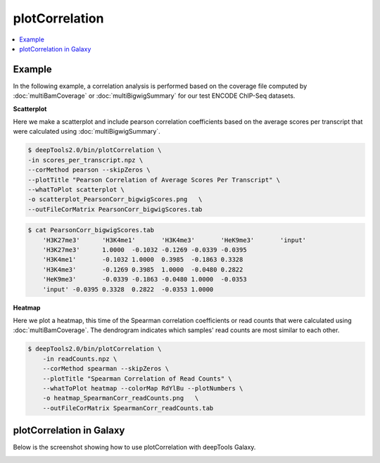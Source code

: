 plotCorrelation
===============

.. contents:: 
    :local:

.. argparse::
   :ref: deeptools.plotCorrelation.parse_arguments
   :prog: plotCorrelation


Example
~~~~~~~~~~~~~~

In the following example, a correlation analysis is performed based on the coverage file computed by :doc:`multiBamCoverage` or :doc:`multiBigwigSummary` for our test ENCODE ChIP-Seq datasets.

**Scatterplot**

Here we make a scatterplot and include pearson correlation coefficients based on the average scores per transcript that were calculated using :doc:`multiBigwigSummary`.

.. code:: bash

    $ deepTools2.0/bin/plotCorrelation \
    -in scores_per_transcript.npz \
    --corMethod pearson --skipZeros \
    --plotTitle "Pearson Correlation of Average Scores Per Transcript" \
    --whatToPlot scatterplot \
    -o scatterplot_PearsonCorr_bigwigScores.png   \
    --outFileCorMatrix PearsonCorr_bigwigScores.tab 

.. image:: test_plots/scatterplot_PearsonCorr_bigwigScores.png

.. code:: bash

    $ cat PearsonCorr_bigwigScores.tab 
        'H3K27me3'	'H3K4me1'	'H3K4me3'	'HeK9me3'	'input'
        'H3K27me3'	1.0000	-0.1032	-0.1269	-0.0339	-0.0395
        'H3K4me1'	-0.1032	1.0000	0.3985	-0.1863	0.3328
        'H3K4me3'	-0.1269	0.3985	1.0000	-0.0480	0.2822
        'HeK9me3'	-0.0339	-0.1863	-0.0480	1.0000	-0.0353
        'input'	-0.0395	0.3328	0.2822	-0.0353	1.0000


**Heatmap**

Here we plot a heatmap, this time of the Spearman correlation coefficients or read counts that were calculated using :doc:`multiBamCoverage`. 
The dendrogram indicates which samples' read counts are most similar to each other.

.. code:: bash

    $ deepTools2.0/bin/plotCorrelation \
        -in readCounts.npz \
        --corMethod spearman --skipZeros \
        --plotTitle "Spearman Correlation of Read Counts" \
        --whatToPlot heatmap --colorMap RdYlBu --plotNumbers \
        -o heatmap_SpearmanCorr_readCounts.png   \
        --outFileCorMatrix SpearmanCorr_readCounts.tab 

.. image:: test_plots/heatmap_SpearmanCorr_readCounts.png


plotCorrelation in Galaxy
~~~~~~~~~~~~~~~~~~~~~~~~~

Below is the screenshot showing how to use plotCorrelation with deepTools Galaxy.


.. image:: ../../images/plotCorrelation_galaxy.png
